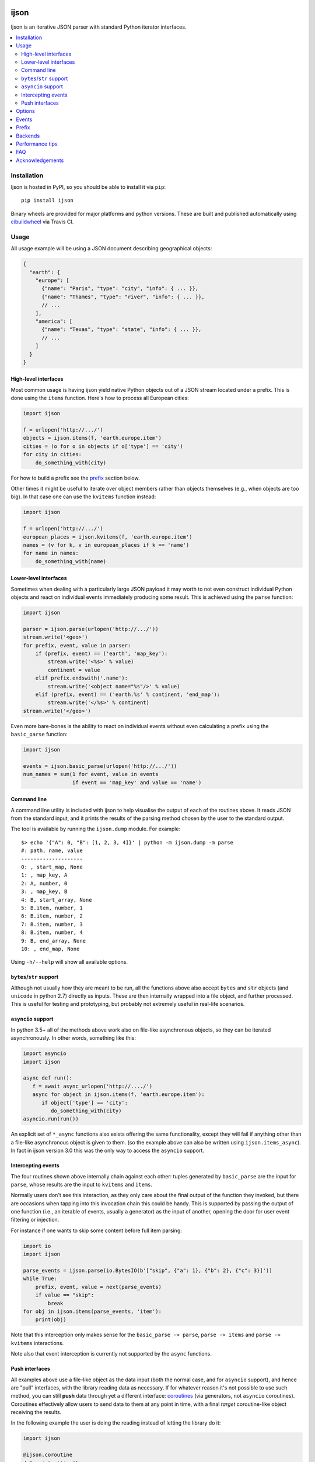 .. image:: https://github.com/ICRAR/ijson/actions/workflows/deploy-to-pypi.yml/badge.svg
    :target: https://github.com/ICRAR/ijson/actions/workflows/deploy-to-pypi.yml

.. image:: https://github.com/ICRAR/ijson/actions/workflows/fast-built-and-test.yml/badge.svg
    :target: https://github.com/ICRAR/ijson/actions/workflows/deploy-to-pypi.yml

.. image:: https://coveralls.io/repos/github/ICRAR/ijson/badge.svg?branch=master
    :target: https://coveralls.io/github/ICRAR/ijson?branch=master

.. image:: https://badge.fury.io/py/ijson.svg
    :target: https://badge.fury.io/py/ijson

.. image:: https://img.shields.io/pypi/pyversions/ijson.svg
    :target: https://pypi.python.org/pypi/ijson

.. image:: https://img.shields.io/pypi/dd/ijson.svg
    :target: https://pypi.python.org/pypi/ijson

.. image:: https://img.shields.io/pypi/dw/ijson.svg
    :target: https://pypi.python.org/pypi/ijson

.. image:: https://img.shields.io/pypi/dm/ijson.svg
    :target: https://pypi.python.org/pypi/ijson


=====
ijson
=====

Ijson is an iterative JSON parser with standard Python iterator interfaces.

.. contents::
   :local:


Installation
============

Ijson is hosted in PyPI, so you should be able to install it via ``pip``::

  pip install ijson

Binary wheels are provided
for major platforms
and python versions.
These are built and published automatically
using `cibuildwheel <https://cibuildwheel.readthedocs.io/en/stable/>`_
via Travis CI.


Usage
=====

All usage example will be using a JSON document describing geographical
objects:

.. code-block:: json

    {
      "earth": {
        "europe": [
          {"name": "Paris", "type": "city", "info": { ... }},
          {"name": "Thames", "type": "river", "info": { ... }},
          // ...
        ],
        "america": [
          {"name": "Texas", "type": "state", "info": { ... }},
          // ...
        ]
      }
    }


High-level interfaces
---------------------

Most common usage is having ijson yield native Python objects out of a JSON
stream located under a prefix.
This is done using the ``items`` function.
Here's how to process all European cities:

.. code-block::  python

    import ijson

    f = urlopen('http://.../')
    objects = ijson.items(f, 'earth.europe.item')
    cities = (o for o in objects if o['type'] == 'city')
    for city in cities:
        do_something_with(city)

For how to build a prefix see the prefix_ section below.

Other times it might be useful to iterate over object members
rather than objects themselves (e.g., when objects are too big).
In that case one can use the ``kvitems`` function instead:

.. code-block::  python

    import ijson

    f = urlopen('http://.../')
    european_places = ijson.kvitems(f, 'earth.europe.item')
    names = (v for k, v in european_places if k == 'name')
    for name in names:
        do_something_with(name)


Lower-level interfaces
----------------------

Sometimes when dealing with a particularly large JSON payload it may worth to
not even construct individual Python objects and react on individual events
immediately producing some result.
This is achieved using the ``parse`` function:

.. code-block::  python

    import ijson

    parser = ijson.parse(urlopen('http://.../'))
    stream.write('<geo>')
    for prefix, event, value in parser:
        if (prefix, event) == ('earth', 'map_key'):
            stream.write('<%s>' % value)
            continent = value
        elif prefix.endswith('.name'):
            stream.write('<object name="%s"/>' % value)
        elif (prefix, event) == ('earth.%s' % continent, 'end_map'):
            stream.write('</%s>' % continent)
    stream.write('</geo>')

Even more bare-bones is the ability to react on individual events
without even calculating a prefix
using the ``basic_parse`` function:

.. code-block:: python

    import ijson

    events = ijson.basic_parse(urlopen('http://.../'))
    num_names = sum(1 for event, value in events
                    if event == 'map_key' and value == 'name')


.. _command_line:

Command line
------------

A command line utility is included with ijson
to help visualise the output of each of the routines above.
It reads JSON from the standard input,
and it prints the results of the parsing method chosen by the user
to the standard output.

The tool is available by running the ``ijson.dump`` module.
For example::

 $> echo '{"A": 0, "B": [1, 2, 3, 4]}' | python -m ijson.dump -m parse
 #: path, name, value
 --------------------
 0: , start_map, None
 1: , map_key, A
 2: A, number, 0
 3: , map_key, B
 4: B, start_array, None
 5: B.item, number, 1
 6: B.item, number, 2
 7: B.item, number, 3
 8: B.item, number, 4
 9: B, end_array, None
 10: , end_map, None

Using ``-h/--help`` will show all available options.


``bytes``/``str`` support
-------------------------

Although not usually how they are meant to be run,
all the functions above also accept
``bytes`` and ``str`` objects (and ``unicode`` in python 2.7)
directly as inputs.
These are then internally wrapped into a file object,
and further processed.
This is useful for testing and prototyping,
but probably not extremely useful in real-life scenarios.


``asyncio`` support
-------------------

In python 3.5+ all of the methods above
work also on file-like asynchronous objects,
so they can be iterated asynchronously.
In other words, something like this:

.. code-block:: python

   import asyncio
   import ijson

   async def run():
      f = await async_urlopen('http://..../')
      async for object in ijson.items(f, 'earth.europe.item'):
         if object['type'] == 'city':
            do_something_with(city)
   asyncio.run(run())

An explicit set of ``*_async`` functions also exists
offering the same functionality,
except they will fail if anything other
than a file-like asynchronous object is given to them.
(so the example above can also be written using ``ijson.items_async``).
In fact in ijson version 3.0
this was the only way to access
the ``asyncio`` support.


Intercepting events
-------------------

The four routines shown above
internally chain against each other:
tuples generated by ``basic_parse``
are the input for ``parse``,
whose results are the input to ``kvitems`` and ``items``.

Normally users don't see this interaction,
as they only care about the final output
of the function they invoked,
but there are occasions when tapping
into this invocation chain this could be handy.
This is supported
by passing the output of one function
(i.e., an iterable of events, usually a generator)
as the input of another,
opening the door for user event filtering or injection.

For instance if one wants to skip some content
before full item parsing:

.. code-block:: python

  import io
  import ijson

  parse_events = ijson.parse(io.BytesIO(b'["skip", {"a": 1}, {"b": 2}, {"c": 3}]'))
  while True:
      prefix, event, value = next(parse_events)
      if value == "skip":
          break
  for obj in ijson.items(parse_events, 'item'):
      print(obj)


Note that this interception
only makes sense for the ``basic_parse -> parse``,
``parse -> items`` and ``parse -> kvitems`` interactions.

Note also that event interception
is currently not supported
by the ``async`` functions.


Push interfaces
---------------

All examples above use a file-like object as the data input
(both the normal case, and for ``asyncio`` support),
and hence are "pull" interfaces,
with the library reading data as necessary.
If for whatever reason it's not possible to use such method,
you can still **push** data
through yet a different interface: `coroutines <https://www.python.org/dev/peps/pep-0342/>`_
(via generators, not ``asyncio`` coroutines).
Coroutines effectively allow users
to send data to them at any point in time,
with a final *target* coroutine-like object
receiving the results.

In the following example
the user is doing the reading
instead of letting the library do it:

.. code-block:: python

   import ijson

   @ijson.coroutine
   def print_cities():
      while True:
         obj = (yield)
         if obj['type'] != 'city':
            continue
         print(obj)

   coro = ijson.items_coro(print_cities(), 'earth.europe.item')
   f = urlopen('http://.../')
   for chunk in iter(functools.partial(f.read, buf_size)):
      coro.send(chunk)
   coro.close()

All four ijson iterators
have a ``*_coro`` counterpart
that work by pushing data into them.
Instead of receiving a file-like object
and option buffer size as arguments,
they receive a single ``target`` argument,
which should be a coroutine-like object
(anything implementing a ``send`` method)
through which results will be published.

An alternative to providing a coroutine
is to use ``ijson.sendable_list`` to accumulate results,
providing the list is cleared after each parsing iteration,
like this:

.. code-block:: python

   import ijson

   events = ijson.sendable_list()
   coro = ijson.items_coro(events, 'earth.europe.item')
   f = urlopen('http://.../')
   for chunk in iter(functools.partial(f.read, buf_size)):
      coro.send(chunk)
      process_accumulated_events(events)
      del events[:]
   coro.close()
   process_accumulated_events(events)


.. _options:

Options
=======

Additional options are supported by **all** ijson functions
to give users more fine-grained control over certain operations:

- The ``use_float`` option (defaults to ``False``)
  controls how non-integer values are returned to the user.
  If set to ``True`` users receive ``float()`` values;
  otherwise ``Decimal`` values are constructed.
  Note that building ``float`` values is usually faster,
  but on the other hand there might be loss of precision
  (which most applications will not care about)
  and will raise an exception when overflow occurs
  (e.g., if ``1e400`` is encountered).
  This option also has the side-effect
  that integer numbers bigger than ``2^64``
  (but *sometimes* ``2^32``, see backends_)
  will also raise an overflow error,
  due to similar reasons.
  Future versions of ijson
  might change the default value of this option
  to ``True``.
- The ``multiple_values`` option (defaults to ``False``)
  controls whether multiple top-level values are supported.
  JSON content should contain a single top-level value
  (see `the JSON Grammar <https://tools.ietf.org/html/rfc7159#section-2>`_).
  However there are plenty of JSON files out in the wild
  that contain multiple top-level values,
  often separated by newlines.
  By default ijson will fail to process these
  with a ``parse error: trailing garbage`` error
  unless ``multiple_values=True`` is specified.
- Similarly the ``allow_comments`` option (defaults to ``False``)
  controls whether C-style comments (e.g., ``/* a comment */``),
  which are not supported by the JSON standard,
  are allowed in the content or not.
- For functions taking a file-like object,
  an additional ``buf_size`` option (defaults to ``65536`` or 64KB)
  specifies the amount of bytes the library
  should attempt to read each time.
- The ``items`` and ``kvitems`` functions, and all their variants,
  have an optional ``map_type`` argument (defaults to ``dict``)
  used to construct objects from the JSON stream.
  This should be a dict-like type supporting item assignment.


Events
======

When using the lower-level ``ijson.parse`` function,
three-element tuples are generated
containing a prefix, an event name, and a value.
Events will be one of the following:

- ``start_map`` and ``end_map`` indicate
  the beginning and end of a JSON object, respectively.
  They carry a ``None`` as their value.
- ``start_array`` and ``end_array`` indicate
  the beginning and end of a JSON array, respectively.
  They also carry a ``None`` as their value.
- ``map_key`` indicates the name of a field in a JSON object.
  Its associated value is the name itself.
- ``null``, ``boolean``, ``integer``, ``double``, ``number`` and ``string``
  all indicate actual content, which is stored in the associated value.


.. _prefix:

Prefix
======

A prefix represents the context within a JSON document
where an event originates at.
It works as follows:

- It starts as an empty string.
- A ``<name>`` part is appended when the parser starts parsing the contents
  of a JSON object member called ``name``,
  and removed once the content finishes.
- A literal ``item`` part is appended when the parser is parsing
  elements of a JSON array,
  and removed when the array ends.
- Parts are separated by ``.``.

When using the ``ijson.items`` function,
the prefix works as the selection
for which objects should be automatically built and returned by ijson.


.. _backends:

Backends
========

Ijson provides several implementations of the actual parsing in the form of
backends located in ijson/backends:

- ``yajl2_c``: a C extension using `YAJL <http://lloyd.github.com/yajl/>`__ 2.x.
  This is the fastest, but *might* require a compiler and the YAJL development files
  to be present when installing this package.
  Binary wheel distributions exist for major platforms/architectures to spare users
  from having to compile the package.
- ``yajl2_cffi``: wrapper around `YAJL <http://lloyd.github.com/yajl/>`__ 2.x
  using CFFI.
- ``yajl2``: wrapper around YAJL 2.x using ctypes, for when you can't use CFFI
  for some reason.
- ``yajl``: deprecated YAJL 1.x + ctypes wrapper, for even older systems.
- ``python``: pure Python parser, good to use with PyPy

You can import a specific backend and use it in the same way as the top level
library:

.. code-block::  python

    import ijson.backends.yajl2_cffi as ijson

    for item in ijson.items(...):
        # ...

Importing the top level library as ``import ijson``
uses the first available backend in the same order of the list above,
and its name is recorded under ``ijson.backend``.
If the ``IJSON_BACKEND`` environment variable is set
its value takes precedence and is used to select the default backend.

You can also use the ``ijson.get_backend`` function
to get a specific backend based on a name:

.. code-block:: python

    backend = ijson.get_backend('yajl2_c')
    for item in backend.items(...):
        # ...


Performance tips
================

In more-or-less decreasing order,
these are the most common actions you can take
to ensure you get most of the performance
out of ijson:

- Make sure you use the fastest backend available.
  See backends_ for details.
- If you know your JSON data
  contains only numbers that are "well behaved"
  consider turning on the ``use_float`` option.
  See options_ for details.
- Make sure you feed ijson with binary data
  instead of text data.
  See faq_ #1 for details.
- Play with the ``buf_size`` option,
  as depending on your data source and your system
  a value different from the default
  might show better performance.
  See options_ for details.


.. _faq:

FAQ
===

#. **Q**: Does ijson work with ``bytes`` or ``str`` values?

   **A**: In short: both are accepted as input, outputs are only ``str``.

   All ijson functions expecting a file-like object
   should ideally be given one
   that is opened in binary mode
   (i.e., its ``read`` function returns ``bytes`` objects, not ``str``).
   However if a text-mode file object is given
   then the library will automatically
   encode the strings into UTF-8 bytes.
   A warning is currently issued (but not visible by default)
   alerting users about this automatic conversion.

   On the other hand ijson always returns text data
   (JSON string values, object member names, event names, etc)
   as ``str`` objects in python 3,
   and ``unicode`` objects in python 2.7.
   This mimics the behavior of the system ``json`` module.

#. **Q**: How are numbers dealt with?

   **A**: ijson returns ``int`` values for integers
   and ``decimal.Decimal`` values for floating-point numbers.
   This is mostly because of historical reasons.
   Since 3.1 a new ``use_float`` option (defaults to ``False``)
   is available to return ``float`` values instead.
   See the options_ section for details.

#. **Q**: I'm getting an ``UnicodeDecodeError``, or an ``IncompleteJSONError`` with no message

   **A**: This error is caused by byte sequences that are not valid in UTF-8.
   In other words, the data given to ijson is not *really* UTF-8 encoded,
   or at least not properly.

   Depending on where the data comes from you have different options:

   * If you have control over the source of the data, fix it.

   * If you have a way to intercept the data flow,
     do so and pass it through a "byte corrector".
     For instance, if you have a shell pipeline
     feeding data through ``stdin`` into your process
     you can add something like ``... | iconv -f utf8 -t utf8 -c | ...``
     in between to correct invalid byte sequences.

   * If you are working purely in python,
     you can create a UTF-8 decoder
     using codecs' `incrementaldecoder <https://docs.python.org/3/library/codecs.html#codecs.getincrementaldecoder>`_
     to leniently decode your bytes into strings,
     and feed those strings (using a file-like class) into ijson
     (see our `string_reader_async internal class <https://github.com/ICRAR/ijson/blob/0157f3c65a7986970030d3faa75979ee205d3806/ijson/utils35.py#L19>`_
     for some inspiration).

   In the future ijson might offer something out of the box
   to deal with invalid UTF-8 byte sequences.

#. **Q**: I'm getting ``parse error: trailing garbage`` or ``Additional data found`` errors

   **A**: This error signals that the input
   contains more data than the top-level JSON value it's meant to contain.
   This is *usually* caused by JSON data sources
   containing multiple values, and is *usually* solved
   by passing the ``multiple_values=True`` to the ijson function in use.
   See the options_ section for details.

#. **Q**: Are there any differences between the backends?

   **A**: Apart from their performance,
   all backends are designed to support the same capabilities.
   There are however some small known differences:

   * The ``yajl`` backend doesn't support ``multiple_values=True``.
     It also doesn't complain about additional data
     found after the end of the top-level JSON object.
     When using ``use_float=True`` it also doesn't properly support
     values greater than 2^32 in 32-bit platforms or Windows.
     Numbers with leading zeros are not reported as invalid
     (although they are invalid JSON numbers).
     Incomplete JSON tokens at the end of an incomplete document
     (e.g., ``{"a": fals``) are not reported as ``IncompleteJSONError``.

   * The ``python`` backend doesn't support ``allow_comments=True``
     It also internally works with ``str`` objects, not ``bytes``,
     but this is an internal detail that users shouldn't need to worry about,
     and might change in the future.


Acknowledgements
================

ijson was originally developed and actively maintained until 2016
by `Ivan Sagalaev <http://softwaremaniacs.org/>`_.
In 2019 he
`handed over <https://github.com/isagalaev/ijson/pull/58#issuecomment-500596815>`_
the maintenance of the project and the PyPI ownership.

Python parser in ijson is relatively simple thanks to `Douglas Crockford
<http://www.crockford.com/>`_ who invented a strict, easy to parse syntax.

The `YAJL <https://lloyd.github.io/yajl>`__ library by `Lloyd Hilaiel
<http://lloyd.io/>`_ is the most popular and efficient way to parse JSON in an
iterative fashion.

Ijson was inspired by `yajl-py <http://pykler.github.com/yajl-py/>`_ wrapper by
`Hatem Nassrat <http://www.nassrat.ca/>`_. Though ijson borrows almost nothing
from the actual yajl-py code it was used as an example of integration with yajl
using ctypes.
